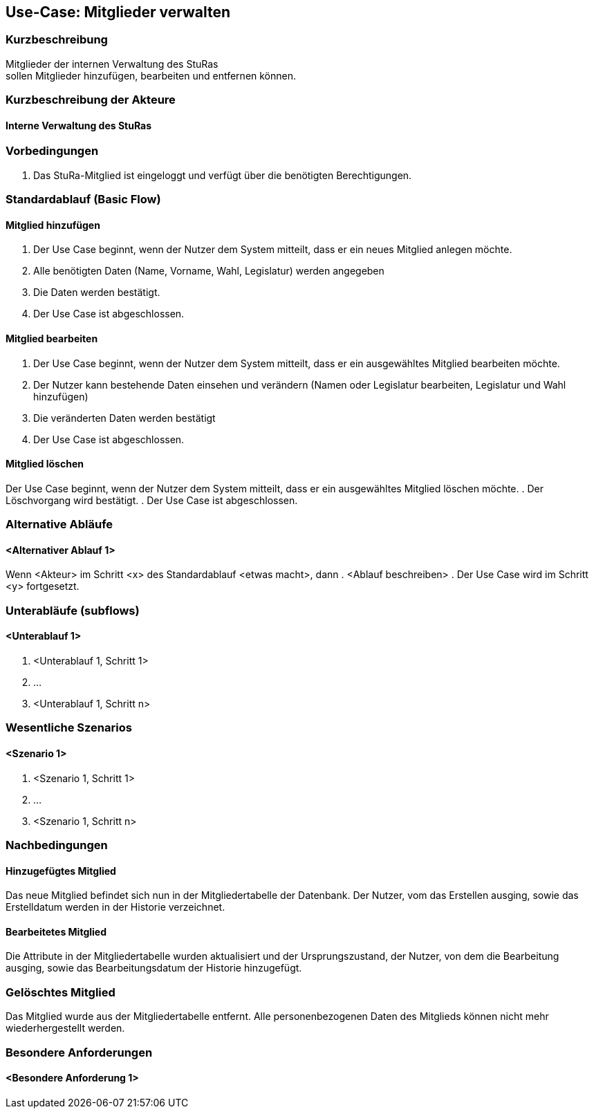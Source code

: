 //Nutzen Sie dieses Template als Grundlage für die Spezifikation *einzelner* Use-Cases. Diese lassen sich dann per Include in das Use-Case Model Dokument einbinden (siehe Beispiel dort).
== Use-Case: Mitglieder verwalten


===	Kurzbeschreibung
Mitglieder der internen Verwaltung des StuRas +
sollen Mitglieder hinzufügen, bearbeiten und entfernen können.

===	Kurzbeschreibung der Akteure
==== Interne Verwaltung des StuRas

=== Vorbedingungen
//Vorbedingungen müssen erfüllt, damit der Use Case beginnen kann, z.B. Benutzer ist angemeldet, Warenkorb ist nicht leer...
. Das StuRa-Mitglied ist eingeloggt und verfügt über die benötigten Berechtigungen.

=== Standardablauf (Basic Flow)
//Der Standardablauf definiert die Schritte für den Erfolgsfall ("Happy Path")

==== Mitglied hinzufügen
. Der Use Case beginnt, wenn der Nutzer dem System mitteilt, dass er ein neues Mitglied anlegen möchte.
. Alle benötigten Daten (Name, Vorname, Wahl, Legislatur) werden angegeben
. Die Daten werden bestätigt.
. Der Use Case ist abgeschlossen.

==== Mitglied bearbeiten
. Der Use Case beginnt, wenn der Nutzer dem System mitteilt, dass er ein ausgewähltes Mitglied bearbeiten möchte.
. Der Nutzer kann bestehende Daten einsehen und verändern (Namen oder Legislatur bearbeiten, Legislatur und Wahl hinzufügen)
. Die veränderten Daten werden bestätigt
. Der Use Case ist abgeschlossen.

==== Mitglied löschen
Der Use Case beginnt, wenn der Nutzer dem System mitteilt, dass er ein ausgewähltes Mitglied löschen möchte.
. Der Löschvorgang wird bestätigt.
. Der Use Case ist abgeschlossen.

=== Alternative Abläufe
//Nutzen Sie alternative Abläufe für Fehlerfälle, Ausnahmen und Erweiterungen zum Standardablauf
==== <Alternativer Ablauf 1>
Wenn <Akteur> im Schritt <x> des Standardablauf <etwas macht>, dann
. <Ablauf beschreiben>
. Der Use Case wird im Schritt <y> fortgesetzt.

=== Unterabläufe (subflows)
//Nutzen Sie Unterabläufe, um wiederkehrende Schritte auszulagern

==== <Unterablauf 1>
. <Unterablauf 1, Schritt 1>
. …
. <Unterablauf 1, Schritt n>

=== Wesentliche Szenarios
//Szenarios sind konkrete Instanzen eines Use Case, d.h. mit einem konkreten Akteur und einem konkreten Durchlauf der o.g. Flows. Szenarios können als Vorstufe für die Entwicklung von Flows und/oder zu deren Validierung verwendet werden.
==== <Szenario 1>
. <Szenario 1, Schritt 1>
. 	…
. <Szenario 1, Schritt n>

===	Nachbedingungen
//Nachbedingungen beschreiben das Ergebnis des Use Case, z.B. einen bestimmten Systemzustand.
==== Hinzugefügtes Mitglied
Das neue Mitglied befindet sich nun in der Mitgliedertabelle der Datenbank. Der Nutzer, vom das Erstellen ausging, sowie das Erstelldatum werden in der Historie verzeichnet.

==== Bearbeitetes Mitglied
Die Attribute in der Mitgliedertabelle wurden aktualisiert und der Ursprungszustand, der Nutzer, von dem die Bearbeitung ausging, sowie das Bearbeitungsdatum der Historie hinzugefügt.

=== Gelöschtes Mitglied
Das Mitglied wurde aus der Mitgliedertabelle entfernt. Alle personenbezogenen Daten des Mitglieds können nicht mehr wiederhergestellt werden.

=== Besondere Anforderungen
//Besondere Anforderungen können sich auf nicht-funktionale Anforderungen wie z.B. einzuhaltende Standards, Qualitätsanforderungen oder Anforderungen an die Benutzeroberfläche beziehen.
==== <Besondere Anforderung 1>

